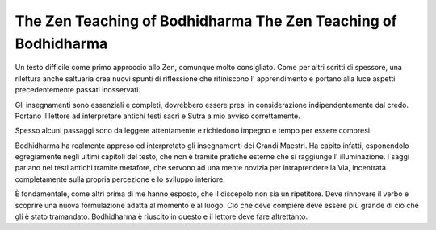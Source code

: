 ****************************************************************
The Zen Teaching of Bodhidharma The Zen Teaching of Bodhidharma
****************************************************************

.. image:: https://images.gr-assets.com/books/1386924996l/238863.jpg

Un testo difficile come primo approccio allo Zen, comunque molto consigliato.
Come per altri scritti di spessore, una rilettura anche saltuaria crea nuovi
spunti di riflessione che rifiniscono l' apprendimento e portano alla luce
aspetti precedentemente passati inosservati.

Gli insegnamenti sono essenziali e completi, dovrebbero essere presi in
considerazione indipendentemente dal credo. Portano il lettore ad interpretare
antichi testi sacri e Sutra a mio avviso correttamente.

Spesso alcuni passaggi sono da leggere attentamente e richiedono impegno
e tempo per essere compresi.

Bodhidharma ha realmente appreso ed interpretato gli insegnamenti dei Grandi
Maestri. Ha capito infatti, esponendolo egregiamente negli ultimi capitoli del
testo, che non è tramite pratiche esterne che si raggiunge l' illuminazione. I
saggi parlano nei testi antichi tramite metafore, che servono ad una mente
novizia per intraprendere la Via, incentrata completamente sulla propria
percezione e lo sviluppo interiore.

È fondamentale, come altri prima di me hanno esposto, che il discepolo non sia
un ripetitore. Deve rinnovare il verbo e scoprire una nuova formulazione adatta
al momento e al luogo. Ciò che deve compiere deve essere più grande di ciò che
gli è stato tramandato. Bodhidharma è riuscito in questo e il lettore deve fare
altrettanto.
